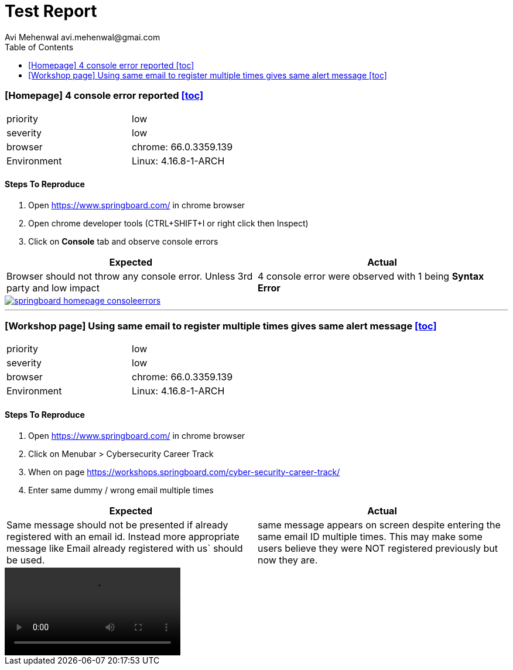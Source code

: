 # Test Report
Avi Mehenwal avi.mehenwal@gmai.com
:toc:

### [Homepage] 4 console error reported <<toc>>
[width="50%"]
|===
| priority | low
| severity | low
| browser | chrome: 66.0.3359.139
| Environment | Linux: 4.16.8-1-ARCH
|===

#### Steps To Reproduce

. Open https://www.springboard.com/ in chrome browser
. Open chrome developer tools (CTRL+SHIFT+I or right click then Inspect)
. Click on *Console* tab and observe console errors

[%header,cols=2*]
|===
| Expected |Actual
| Browser should not throw any console error. Unless 3rd party and low impact
| 4 console error were observed with 1 being *Syntax Error*
|===

image::media/springboard-homepage-consoleerrors.png[link="images/springboard-homepage-consoleerrors.png"]

---

### [Workshop page] Using same email to register multiple times gives same alert message <<toc>>

[width="50%"]
|===
| priority | low
| severity | low
| browser | chrome: 66.0.3359.139
| Environment | Linux: 4.16.8-1-ARCH
|===

#### Steps To Reproduce

. Open https://www.springboard.com/ in chrome browser
. Click on Menubar > Cybersecurity Career Track
. When on page https://workshops.springboard.com/cyber-security-career-track/
. Enter same dummy / wrong email multiple times

[%header,cols=2*]
|===
| Expected |Actual
| Same message should not be presented if already registered with an email id. Instead more appropriate message like Email already registered with us` should be used.
| same message appears on screen despite entering the same email ID multiple times. This may make some users believe they were NOT registered previously but now they are.
|===

video::media/springboard_bug_email_repeatable-2018-05-18_18.22.16.mp4[]
